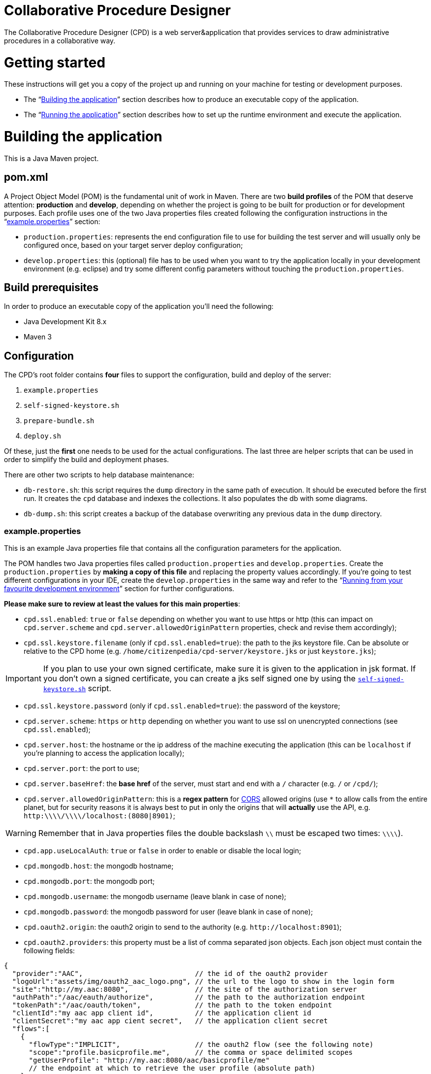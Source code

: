Collaborative Procedure Designer
================================

The Collaborative Procedure Designer (CPD) is a web server&application that provides services to draw administrative
procedures in a collaborative way.

= Getting started
These instructions will get you a copy of the project up and running on your machine for testing or development
purposes.

* The “<<build,Building the application>>” section describes how to produce an executable copy of the application.
* The “<<run,Running the application>>” section describes how to set up the runtime environment and execute the
  application.

= [[build]]Building the application

This is a Java Maven project.

== [[pom]]pom.xml

A Project Object Model (POM) is the fundamental unit of work in Maven. There are two *build profiles* of the POM that
deserve attention: *production* and *develop*, depending on whether the project is going to be built for production or
for development purposes. Each profile uses one of the two Java properties files created following the configuration
instructions in the “<<properties,example.properties>>” section:

* `production.properties`: represents the end configuration file to use for building the test server and will usually
  only be configured once, based on your target server deploy configuration;
* `develop.properties`: this (optional) file has to be used when you want to try the application locally in your
  development environment (e.g. eclipse) and try some different config parameters without touching the
  `production.properties`.

== [[build-pre]]Build prerequisites

In order to produce an executable copy of the application you'll need the following:

* Java Development Kit 8.x
* Maven 3

== Configuration

The CPD's root folder contains *four* files to support the configuration, build and deploy of the server:

  1. `example.properties`
  2. `self-signed-keystore.sh`
  3. `prepare-bundle.sh`
  4. `deploy.sh`

Of these, just the *first* one needs to be used for the actual configurations. The last three are helper scripts that
can be used in order to simplify the build and deployment phases.

There are other two scripts to help database maintenance:

 * [[db-restore]]`db-restore.sh`: this script requires the `dump` directory in the same path of execution. It should be
 executed before the first run. It creates the `cpd` database and indexes the collections. It also populates the db with
 some diagrams.
 * `db-dump.sh`: this script creates a backup of the database overwriting any previous data in the `dump` directory.

=== [[properties]]example.properties

This is an example Java properties file that contains all the configuration parameters for the application.

The POM handles two Java properties files called `production.properties` and `develop.properties`. Create the
`production.properties` by *making a copy of this file* and replacing the property values accordingly. If you're going
to test different configurations in your IDE, create the `develop.properties` in the same way and refer to the “<<ide,
Running from your favourite development environment>>” section for further configurations.

.*Please make sure to review at least the values for this main properties*:

* `cpd.ssl.enabled`: `true` or `false` depending on whether you want to use https or http (this can impact on
  `cpd.server.scheme` and `cpd.server.allowedOriginPattern` properties, check and revise them accordingly);
* `cpd.ssl.keystore.filename` (only if `cpd.ssl.enabled=true`): the path to the jks keystore file. Can be absolute or
  relative to the CPD home (e.g. `/home/citizenpedia/cpd-server/keystore.jks` or just `keystore.jks`);

IMPORTANT: If you plan to use your own signed certificate, make sure it is given to the application in jsk format. If
           you don't own a signed certificate, you can create a jks self signed one by using the <<self-signed,
           `self-signed-keystore.sh`>> script.

* `cpd.ssl.keystore.password` (only if `cpd.ssl.enabled=true`): the password of the keystore;
* `cpd.server.scheme`: `https` or `http` depending on whether you want to use ssl on unencrypted connections (see
  `cpd.ssl.enabled`);
* `cpd.server.host`: the hostname or the ip address of the machine executing the application (this can be
  `localhost` if you're planning to access the application locally);
* `cpd.server.port`: the port to use;
* `cpd.server.baseHref`: the *base href* of the server, must start and end with a `/` character (e.g. `/` or `/cpd/`);
* `cpd.server.allowedOriginPattern`: this is a *regex pattern* for link:http://www.w3.org/TR/cors[CORS] allowed origins
  (use `*` to allow calls from the entire planet, but for security reasons it is always best to put in only the origins
  that will *actually* use the API, e.g. `http:\\\\/\\\\/localhost:(8080|8901)`;

WARNING: Remember that in Java properties files the double backslash `\\` must be escaped two times: `\\\\`).

* `cpd.app.useLocalAuth`: `true` or `false` in order to enable or disable the local login;
* `cpd.mongodb.host`: the mongodb hostname;
* `cpd.mongodb.port`: the mongodb port;
* `cpd.mongodb.username`: the mongodb username (leave blank in case of none);
* `cpd.mongodb.password`: the mongodb password for user (leave blank in case of none);
* `cpd.oauth2.origin`: the oauth2 origin to send to the authority (e.g. `http://localhost:8901`);
* `cpd.oauth2.providers`: this property must be a list of comma separated json objects. Each json object must contain
  the following fields:

[source,javascript]
{
  "provider":"AAC",                           // the id of the oauth2 provider
  "logoUrl":"assets/img/oauth2_aac_logo.png", // the url to the logo to show in the login form
  "site":"http://my.aac:8080",                // the site of the authorization server
  "authPath":"/aac/eauth/authorize",          // the path to the authorization endpoint
  "tokenPath":"/aac/oauth/token",             // the path to the token endpoint
  "clientId":"my aac app client id",          // the application client id
  "clientSecret":"my aac app cient secret",   // the application client secret
  "flows":[
    {
      "flowType":"IMPLICIT",                  // the oauth2 flow (see the following note)
      "scope":"profile.basicprofile.me",      // the comma or space delimited scopes
      "getUserProfile": "http://my.aac:8080/aac/basicprofile/me"
      // the endpoint at which to retrieve the user profile (absolute path)
    },
    {
      "flowType":"CLIENT"
    }
  ]
}, {
  ...
}

NOTE: the CPD accepts three oauth2 flows: "AUTH_CODE", "IMPLICIT" or "CLIENT".

WARNING: Remember that in Java properties files, in order to continue writing the same string in a new line, a `\` must
         be placed at the end of the previous line (see the `example.properties` file for an example).

.google OAuth2 configuration
====

In case you want to test google OAuth2 but don't have an API account, create a project in your
link:https://console.developers.google.com/apis/credentials[Google API Mangement Console]
and then create the OAuth client ID for the web application.

In order to use google OAuth2 service, you have to add a redirect callback URI for every different `cpd.oauth2.origin`
and/or `cpd.server.baseHref` the user can utilize to access the application in the _authorized redirect URI list_.

The URI to put in your  console must be written in the following form:

  <cpd.oauth2.origin><cpd.server.baseHref>oauth2/server/callback

e.g. using `cpd.oauth2.origin=http://localhost:8901` and `cpd.server.baseHref=/cpd/`:

  http://localhost:8901/cpd/oauth2/server/callback

use the following property in the properties file:

  cpd.oauth2.providers=\
  {\
    "provider":"Google",\
    "logoUrl":"assets/img/oauth2_google_logo.png",\
    "site":"https://accounts.google.com",\
    "authPath":"/o/oauth2/auth",\
    "tokenPath":"https://www.googleapis.com/oauth2/v3/token",\
    "introspectionPath":"https://www.googleapis.com/oauth2/v3/tokeninfo",\
    "clientId":"the client id of your application",\
    "clientSecret":"the client secter of your application",\
    "flows":[\
      {\
        "flowType":"AUTH_CODE",\
        "scope":"email",\
        "getUserProfile": "https://www.googleapis.com/plus/v1/people/{userId}"\
      }\
    ]\
  }

====

=== [[self-signed]]self-signed-keystore.sh

If you need to test the server in ssl (https) mode but don't own a signed certificate, this utility script will generate
a new Java keystore storing a self-signed certificate by using the JRE keytool utility. It has pre-set values to produce
a keystore named `keystore.jks` with alias `simpatico` and password `simpatico`. `<filename>`, `<alias>` and
`<password>` can be passed as input arguments. Type `./self-signed-keystore.sh --help` for details.

After the script is launched, the Java keytool will ask you to fill in the prompts for your organization information.
*When it asks for your first and last name, enter the domain name of the server that users will be entering to connect
to the CPD application* (e.g. `www.my-public-domain.com`).

=== [[bundle]]prepare-bundle.sh

This script creates a bundle ready for deployment. It expects an input parameter between one of these two possible
values: `production` or `develop`. In the case no parameter is given, it will be assumed `production` by default.
You can inspect the file to understand how the `deploy-bundle` is set up.

The final bundle will be found under the `target/deploy-bundle` directory. That directory can be copied to the target
machine and renamed to your liking. The application can then be started and stopped with the provided `start.sh` and
`stop.sh` scripts respectively.

IMPORTANT: Before launching the deployed bundle with `start.sh`, make sure the machine you're going to run the server
           satisfies the <<run-pre,Runtime prerequisites>>.

CAUTION: If the application is configured for ssl and you used a relative path in the `cpd.keystore.filename`, make sure
         the path is relative to the deployed bundle directory root (i.e. where the `start.sh` file is).

=== [[deploy]]deploy.sh

This script has been added to simplify the deployment of the production bundle by

1. invoking the <<bundle,`prepare-bundle.sh production`>> command;
2. copying via ssh the produced `deploy-bundle` as `cpd-server` under the home of the given user (i.e.
   `/home/<user>/cpd-server`).

The script will eventually stop the running instance of the application before the ssh copy and always start the newly
deployed application after the ssh copy.

IMPORTANT: Before launching the `deploy.sh` script, make sure the ssh target machine you're deploying the application
           satisfies the <<run-pre,Runtime prerequisites>>.

The `deploy.sh` script requires *two* mandatory input parameters:

* the `USERNAME` of the user account to be used on the remote machine. The application will run with that user's
  privileges;

WARNING: Never launch the application as `root` user!

* the `SERVER` hostname or ip address of the remote machine where the application will be deployed (this should be equal
  to the `cpd.server.host` property value of the `production.properties` file).

= [[run]]Running the application

The following sections describe how to run the application from the <<bundle,deploy bundle>> or from your Integrated
Development Environment (IDE).

== [[run-pre]]Runtime prerequisites

The CPD runs on *nix equipped machines. Before trying to launch the server, make sure the following
softwares/runtimes/libraries are available at the target machine:

* Java Runtime Environment 8.x
* MongoDB 3.4

Before the first run of the application, execute the <<db-restore,`db-restore.sh`>> script in order to create the `cpd` database and
populate it with some data.

== Running from the produced deploy bundle

If built with <<bundle,`prepare-bundle.sh`>>, the application can be started with the `start.sh` script that can be
found inside the bundled package.

If built and deployed with <<deploy,`deploy.sh`>>, the application should have been started automatically.

In both cases, the application can be stopped using the `stop.sh` script.

== [[ide]]Running from your favourite development environment

Make sure your development environment satisfies both the “<<build-pre,Build prerequisites>>” and the “<<run-pre,
Running prerequisites>>”.

=== IDE configuration

There are extra configuration steps that must be taken for development purpose. The application expects the following
two directories:

  1. `./conf/`: directory containing the generated `config.json` configuration file;
  2. `./web/`: directory containing the static resources to be served.

So, create them as symbolic links in the directory you will launch the application.

*Assuming you'll run the launch command from the project root*:

  1. `ln -s target/deploy-bundle/conf conf`;
  2. `ln -s target/deploy-bundle/web web`.

IMPORTANT: Make sure the active POM profile is `develop`.

The configuration parameters can be changed in the `develop.properties` file (see the “<<properties,
example.properties>>” section).

=== Compilation

  mvn clean package [-P develop]

will generate a `cpd-server-[version]-fat.jar` Java *fat jar*, which is a standalone _all-in-one_ executable jar. +
Maven will automatically filter the `config.json` file based on the `develop.properties` file and put it in the
`target/deploy-bundle/conf` directory for you.

NOTE: If no profile is passed to the `mvn` command, maven will default to `develop`.

=== Execution

  java -jar target/cpd-server-[version]-fat.jar

Alternatively, you can configure your IDE to launch the application by setting these run/debug configuration:

* main class: `it.beng.microservice.common.Launcher`
* arguments: `run it.beng.modeler.microservice.ModelerConfigVerticle`

== Test the application

After running the application, you can check that everything is working by opening in your browser the url you defined
in the relative <<properties,`.properties`>> file (e.g. `http://localhost:8901/cpd/`).
